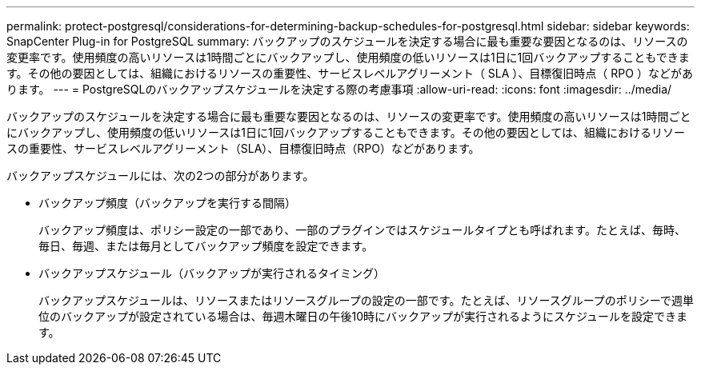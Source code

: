 ---
permalink: protect-postgresql/considerations-for-determining-backup-schedules-for-postgresql.html 
sidebar: sidebar 
keywords: SnapCenter Plug-in for PostgreSQL 
summary: バックアップのスケジュールを決定する場合に最も重要な要因となるのは、リソースの変更率です。使用頻度の高いリソースは1時間ごとにバックアップし、使用頻度の低いリソースは1日に1回バックアップすることもできます。その他の要因としては、組織におけるリソースの重要性、サービスレベルアグリーメント（ SLA ）、目標復旧時点（ RPO ）などがあります。 
---
= PostgreSQLのバックアップスケジュールを決定する際の考慮事項
:allow-uri-read: 
:icons: font
:imagesdir: ../media/


[role="lead"]
バックアップのスケジュールを決定する場合に最も重要な要因となるのは、リソースの変更率です。使用頻度の高いリソースは1時間ごとにバックアップし、使用頻度の低いリソースは1日に1回バックアップすることもできます。その他の要因としては、組織におけるリソースの重要性、サービスレベルアグリーメント（SLA）、目標復旧時点（RPO）などがあります。

バックアップスケジュールには、次の2つの部分があります。

* バックアップ頻度（バックアップを実行する間隔）
+
バックアップ頻度は、ポリシー設定の一部であり、一部のプラグインではスケジュールタイプとも呼ばれます。たとえば、毎時、毎日、毎週、または毎月としてバックアップ頻度を設定できます。

* バックアップスケジュール（バックアップが実行されるタイミング）
+
バックアップスケジュールは、リソースまたはリソースグループの設定の一部です。たとえば、リソースグループのポリシーで週単位のバックアップが設定されている場合は、毎週木曜日の午後10時にバックアップが実行されるようにスケジュールを設定できます。


